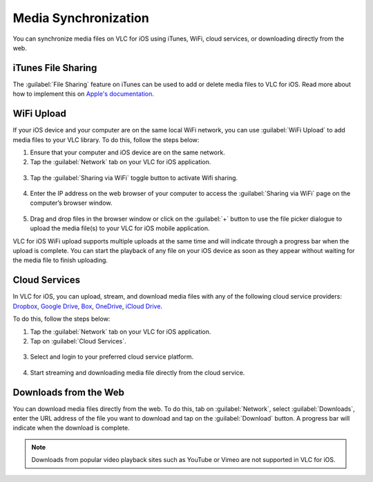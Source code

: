 .. _media_synchronization:

*********************
Media Synchronization
*********************

You can synchronize media files on VLC for iOS using iTunes, WiFi, cloud services, or downloading directly from the web.

iTunes File Sharing
-------------------

The :guilabel:`File Sharing` feature on iTunes can be used to add or delete media files to VLC for iOS. Read more about how to implement this on `Apple's documentation <http://support.apple.com/kb/HT4094>`__.

WiFi Upload
-----------

If your iOS device and your computer are on the same local WiFi network, you can use :guilabel:`WiFi Upload` to add media files to your VLC library.
To do this, follow the steps below:

1. Ensure that your computer and iOS device are on the same network.
2. Tap the :guilabel:`Network` tab on your VLC for iOS application.

.. figure::  /images/gettingstarted/mobileoverview/ios/network_tab.png
   :align:   center

3. Tap the :guilabel:`Sharing via WiFi` toggle button to activate Wifi sharing.

.. figure::  /images/gettingstarted/mobileoverview/ios/sharing_via_wifi.jpg
   :align:   center

4. Enter the IP address on the web browser of your computer to access the :guilabel:`Sharing via WiFi` page on the computer’s browser window.

.. figure::  /images/gettingstarted/mobileoverview/ios/wifi_upload.PNG
   :align:   center

5. Drag and drop files in the browser window or click on the :guilabel:`+` button to use the file picker dialogue to upload the media file(s) to your VLC for iOS mobile application. 


VLC for iOS WiFi upload supports multiple uploads at the same time and will indicate through a progress bar when the upload is complete. 
You can start the playback of any file on your iOS device as soon as they appear without waiting for the media file to finish uploading. 

Cloud Services
--------------

In VLC for iOS, you can upload, stream, and download media files with any of the following cloud service providers: `Dropbox  <https://www.dropbox.com/>`__, `Google Drive  <https://www.google.com/drive/>`__, 
`Box  <https://account.box.com>`__, `OneDrive  <https://www.microsoft.com/en/microsoft-365/onedrive/online-cloud-storage>`__, `iCloud Drive <https://www.icloud.com/>`__.

To do this, follow the steps below:

1. Tap the :guilabel:`Network` tab on your VLC for iOS application.
2. Tap on :guilabel:`Cloud Services`.

.. figure::  /images/gettingstarted/mobileoverview/ios/cloud_services.PNG
   :align:   center

3. Select and login to your preferred cloud service platform. 

.. figure::  /images/gettingstarted/mobileoverview/ios/cloud_services_main.jpg
   :align:   center

4. Start streaming and downloading media file directly from the cloud service. 


Downloads from the Web
----------------------

You can download media files directly from the web. To do this, tab on :guilabel:`Network`, select :guilabel:`Downloads`, 
enter the URL address of the file you want to download and tap on the :guilabel:`Download` button. A progress bar will indicate when the download is complete.

.. container:: tocdescr

   .. container:: descr

      .. figure:: /images/gettingstarted/mobileoverview/ios/downloads.jpg

   .. container:: descr

      .. figure:: /images/gettingstarted/mobileoverview/ios/downloads_main.jpg


.. Note:: Downloads from popular video playback sites such as YouTube or Vimeo are not supported in VLC for iOS.
